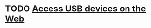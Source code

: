 * TODO [[https://developers.google.com/web/updates/2016/03/access-usb-devices-on-the-web][Access USB devices on the Web]]
